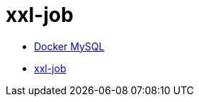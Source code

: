 = xxl-job

* https://www.runoob.com/docker/docker-install-mysql.html[Docker MySQL]
* https://www.xuxueli.com/xxl-job/[xxl-job]
